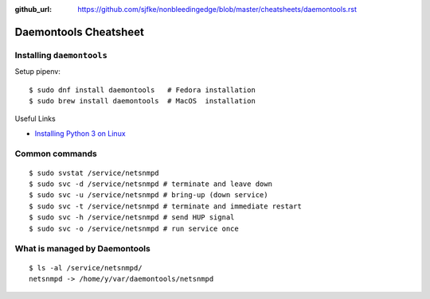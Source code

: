 :github_url: https://github.com/sjfke/nonbleedingedge/blob/master/cheatsheets/daemontools.rst

**********************
Daemontools Cheatsheet
**********************

Installing ``daemontools``
==========================

Setup pipenv::

	$ sudo dnf install daemontools   # Fedora installation
	$ sudo brew install daemontools  # MacOS  installation

Useful Links

* `Installing Python 3 on Linux <http://docs.python-guide.org/en/latest/starting/install3/linux/>`_


Common commands
===============
::

	$ sudo svstat /service/netsnmpd
	$ sudo svc -d /service/netsnmpd # terminate and leave down
	$ sudo svc -u /service/netsnmpd # bring-up (down service)
	$ sudo svc -t /service/netsnmpd # terminate and immediate restart
	$ sudo svc -h /service/netsnmpd # send HUP signal
	$ sudo svc -o /service/netsnmpd # run service once

What is managed by Daemontools
==============================
::

	$ ls -al /service/netsnmpd/
	netsnmpd -> /home/y/var/daemontools/netsnmpd


